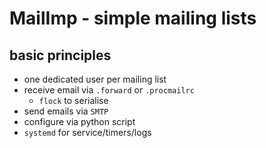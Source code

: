 * MailImp - simple mailing lists
** basic principles
- one dedicated user per mailing list
- receive email via =.forward= or =.procmailrc=
 - =flock= to serialise
- send emails via =SMTP=
- configure via python script
- =systemd= for service/timers/logs
